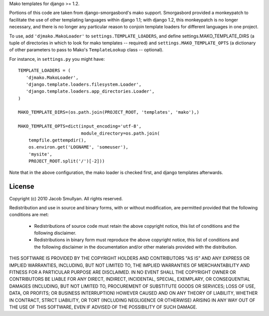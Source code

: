 .. -*- rst -*-

Mako templates for django >= 1.2.

Portions of this code are taken from django-smorgasbord's mako
support.  Smorgasbord provided a monkeypatch to facilitate the use of
other templating languages within django 1.1; with django 1.2, this
monkeypatch is no longer necessary, and there is no longer any
particular reason to conjoin template loaders for different languages
in one project.

To use, add ``'djmako.MakoLoader'`` to ``settings.TEMPLATE_LOADERS``, and
define settings.MAKO_TEMPLATE_DIRS (a tuple of directories in which to
look for mako templates -- required) and ``settings.MAKO_TEMPLATE_OPTS``
(a dictionary of other parameters to pass to Mako's ``TemplateLookup``
class -- optional).

For instance, in ``settings.py`` you might have::

  TEMPLATE_LOADERS = (
     'djmako.MakoLoader',
     'django.template.loaders.filesystem.Loader',
     'django.template.loaders.app_directories.Loader',
  )

  MAKO_TEMPLATE_DIRS=(os.path.join(PROJECT_ROOT, 'templates', 'mako'),)

  MAKO_TEMPLATE_OPTS=dict(input_encoding='utf-8',
                          module_directory=os.path.join(
      tempfile.gettempdir(),
      os.environ.get('LOGNAME', 'someuser'),
      'mysite',
      PROJECT_ROOT.split('/')[-2]))

Note that in the above configuration, the mako loader is checked
first, and django templates afterwards.

License
=======

Copyright (c) 2010 Jacob Smullyan.
All rights reserved.

Redistribution and use in source and binary forms, with or without
modification, are permitted provided that the following conditions are
met:

 * Redistributions of source code must retain the above copyright
   notice, this list of conditions and the following disclaimer.

 * Redistributions in binary form must reproduce the above copyright
   notice, this list of conditions and the following disclaimer in the
   documentation and/or other materials provided with the
   distribution.

THIS SOFTWARE IS PROVIDED BY THE COPYRIGHT HOLDERS AND CONTRIBUTORS
"AS IS" AND ANY EXPRESS OR IMPLIED WARRANTIES, INCLUDING, BUT NOT
LIMITED TO, THE IMPLIED WARRANTIES OF MERCHANTABILITY AND FITNESS FOR
A PARTICULAR PURPOSE ARE DISCLAIMED. IN NO EVENT SHALL THE COPYRIGHT
OWNER OR CONTRIBUTORS BE LIABLE FOR ANY DIRECT, INDIRECT, INCIDENTAL,
SPECIAL, EXEMPLARY, OR CONSEQUENTIAL DAMAGES (INCLUDING, BUT NOT
LIMITED TO, PROCUREMENT OF SUBSTITUTE GOODS OR SERVICES; LOSS OF USE,
DATA, OR PROFITS; OR BUSINESS INTERRUPTION) HOWEVER CAUSED AND ON ANY
THEORY OF LIABILITY, WHETHER IN CONTRACT, STRICT LIABILITY, OR TORT
(INCLUDING NEGLIGENCE OR OTHERWISE) ARISING IN ANY WAY OUT OF THE USE
OF THIS SOFTWARE, EVEN IF ADVISED OF THE POSSIBILITY OF SUCH DAMAGE.

